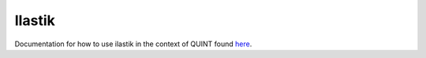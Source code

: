 **Ilastik**
-------------

Documentation for how to use ilastik in the context of QUINT found `here <https://nutil.readthedocs.io/en/latest/Ilastik.html>`_. 
